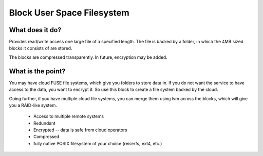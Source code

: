Block User Space Filesystem
=============================

What does it do?
-----------------

Provides read/write access one large file of a specified length. The file is
backed by a folder, in which the 4MB sized blocks it consists of are stored.

The blocks are compressed transparently. In future, encryption may be added.

What is the point?
-------------------

You may have cloud FUSE file systems, which give you folders to store data in.
If you do not want the service to have access to the data, you want to encrypt it.
So use this block to create a file system backed by the cloud.

Going further, if you have multiple cloud file systems, you can merge them
using lvm across the blocks, which will give you a RAID-like system.

 * Access to multiple remote systems
 * Redundant
 * Encrypted -- data is safe from cloud operators
 * Compressed
 * fully native POSIX filesystem of your choice (reiserfs, ext4, etc.)



